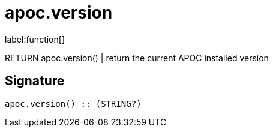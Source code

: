////
This file is generated by DocsTest, so don't change it!
////

= apoc.version
:description: This section contains reference documentation for the apoc.version function.

label:function[]

[.emphasis]
RETURN apoc.version() | return the current APOC installed version

== Signature

[source]
----
apoc.version() :: (STRING?)
----

